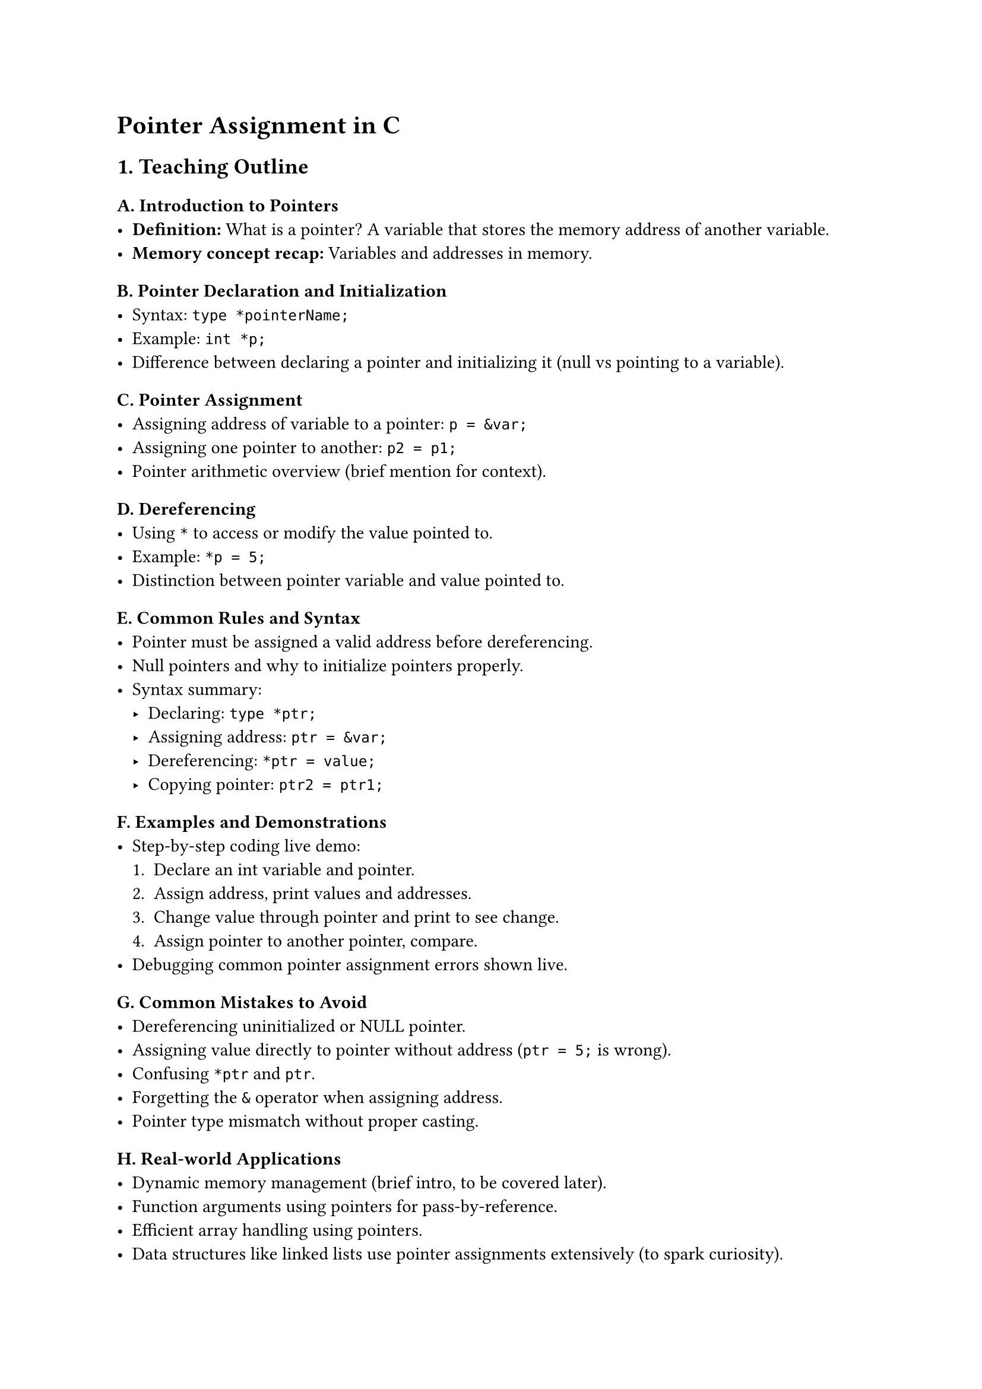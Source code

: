 = Pointer Assignment in C
<teaching-guideline-pointer-assignment-in-c>

== 1. Teaching Outline
<teaching-outline>
=== A. Introduction to Pointers
<a.-introduction-to-pointers>
- #strong[Definition:] What is a pointer? A variable that stores the
  memory address of another variable.
- #strong[Memory concept recap:] Variables and addresses in memory.

=== B. Pointer Declaration and Initialization
<b.-pointer-declaration-and-initialization>
- Syntax: `type *pointerName;`
- Example: `int *p;`
- Difference between declaring a pointer and initializing it (null vs
  pointing to a variable).

=== C. Pointer Assignment
<c.-pointer-assignment>
- Assigning address of variable to a pointer: `p = &var;`
- Assigning one pointer to another: `p2 = p1;`
- Pointer arithmetic overview (brief mention for context).

=== D. Dereferencing
<d.-dereferencing>
- Using `*` to access or modify the value pointed to.
- Example: `*p = 5;`
- Distinction between pointer variable and value pointed to.

=== E. Common Rules and Syntax
<e.-common-rules-and-syntax>
- Pointer must be assigned a valid address before dereferencing.
- Null pointers and why to initialize pointers properly.
- Syntax summary:
  - Declaring: `type *ptr;`
  - Assigning address: `ptr = &var;`
  - Dereferencing: `*ptr = value;`
  - Copying pointer: `ptr2 = ptr1;`

=== F. Examples and Demonstrations
<f.-examples-and-demonstrations>
- Step-by-step coding live demo:
  + Declare an int variable and pointer.
  + Assign address, print values and addresses.
  + Change value through pointer and print to see change.
  + Assign pointer to another pointer, compare.
- Debugging common pointer assignment errors shown live.

=== G. Common Mistakes to Avoid
<g.-common-mistakes-to-avoid>
- Dereferencing uninitialized or NULL pointer.
- Assigning value directly to pointer without address (`ptr = 5;` is
  wrong).
- Confusing `*ptr` and `ptr`.
- Forgetting the `&` operator when assigning address.
- Pointer type mismatch without proper casting.

=== H. Real-world Applications
<h.-real-world-applications>
- Dynamic memory management (brief intro, to be covered later).
- Function arguments using pointers for pass-by-reference.
- Efficient array handling using pointers.
- Data structures like linked lists use pointer assignments extensively
  (to spark curiosity).



== 2. In-Class Practice Questions
<in-class-practice-questions>
=== Question 1:
<question-1>
#strong[Problem:] Declare an integer variable `num` initialized to 10.
Declare an integer pointer `p` and assign the address of `num` to it.
Print the value of `num` using the pointer `p`. \
#strong[Concept:] Pointer declaration, assignment, and dereferencing. \
#strong[Hint:] Use `&` to get the address and `*` to dereference.



=== Question 2:
<question-2>
#strong[Problem:] Given the code below, what will be printed, and why?

```c
int a = 20;
int *p = &a;
*p = 30;
printf("%d\n", a);
```

#strong[Concept:] Understanding how pointer assignment affects the
original variable. \
#strong[Hint:] Changing the value through the pointer changes the
original variable.



=== Question 3:
<question-3>
#strong[Problem:] Write code to assign pointer `p2` the address stored
in pointer `p1`. Then change the value pointed by `p2` and explain what
happens to the original variable. \
#strong[Concept:] Pointer-to-pointer assignment and aliasing effects on
data. \
#strong[Hint:] Both pointers point to the same memory location; changes
via either affect the same variable.



=== Question 4:
<question-4>
#strong[Problem:] Identify and fix the error in the following snippet:

```c
int num = 100;
int *p;
*p = num;
```

#strong[Concept:] Understanding proper pointer assignment vs value
assignment. \
#strong[Hint:] Pointer must be assigned an address before dereferencing.



=== Question 5:
<question-5>
#strong[Problem:] What will happen if you try to dereference a NULL
pointer? Write a small code snippet that initializes a pointer to NULL
and tries to dereference it (comment out the dereference line), explain
the expected behavior. \
#strong[Concept:] Understanding null pointers and safety of pointer
dereferencing. \
#strong[Hint:] Dereferencing NULL causes runtime errors (segmentation
fault).



== 3. Homework Practice Questions
<homework-practice-questions>
=== Question 1:
<question-1-1>
#strong[Problem:] Declare two integer variables (`a` and `b`), and two
pointers (`pa` and `pb`). Make `pa` point to `a`, `pb` point to `b`.
Using only the pointers, swap the values of `a` and `b`. \
#strong[Difficulty:] Medium \
#strong[Concept:] Pointer dereferencing, assignment, and value swapping.



=== Question 2:
<question-2-1>
#strong[Problem:] Explain the difference between the following two lines
of code:

```c
int *p;
*p = 10;
```

and

```c
int a;
int *p = &a;
*p = 10;
```

What happens if the first snippet is executed? \
#strong[Concept:] Valid pointer use and runtime behavior.



=== Question 3:
<question-3-1>
#strong[Problem:] What will be the output of the following code? Explain
step by step.

```c
int x = 5;
int *p = &x;
int *q = p;
*q = *q + 10;
printf("%d\n", x);
```

#strong[Concept:] Pointer assignment and shared addresses.



=== Question 4:
<question-4-1>
#strong[Problem:] Write a program that declares an integer pointer,
assigns it the address of an integer variable, then prints the pointer
value (memory address), the value of the variable, and the value stored
at the pointer. Include comments explaining each step. \
#strong[Difficulty:] Easy \
#strong[Concept:] Pointer assignment, printing addresses, dereferencing.



=== Question 5:
<question-5-1>
#strong[Problem:] In your own words, describe what happens in memory
during pointer assignment `p = &var;` and when you do `*p = value;`. Use
diagrams if possible. \
#strong[Difficulty:] Conceptual \
#strong[Concept:] Reinforce memory model understanding for pointers.